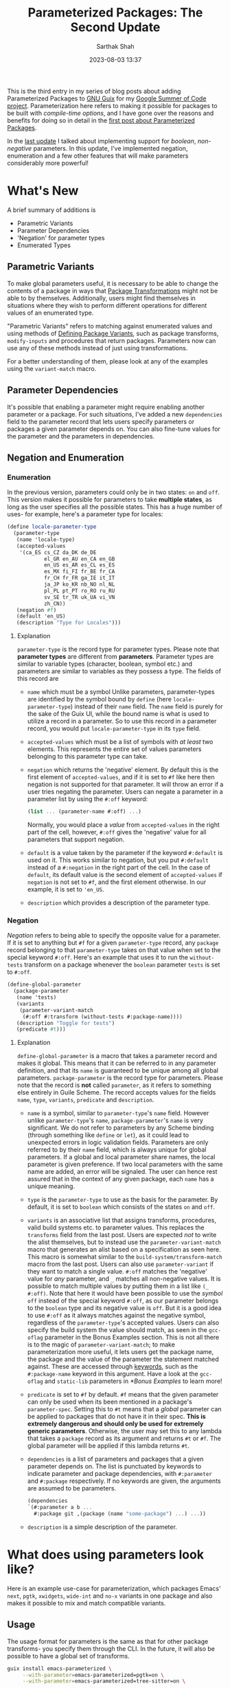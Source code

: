 #+TITLE:Parameterized Packages: The Second Update
#+AUTHOR:Sarthak Shah
#+DATE: 2023-08-03 13:37
#+TAGS: Guix, GSoC, Scheme
#+OPTIONS: toc:nil num:nil
#+HAUNT_BASE_DIR: /home/sixtyfour/Documents/Code/Guile/blog

This is the third entry in my series of blog posts about adding Parameterized Packages to [[https://guix.gnu.org/][GNU Guix]] for my [[https://summerofcode.withgoogle.com/programs/2023/projects/heQYLzrz][Google Summer of Code project]]. Parameterization here refers to making it possible for packages to be built with /compile-time options/, and I have gone over the reasons and benefits for doing so in detail in the [[https://blog.lispy.tech/an-introduction-to-parameterized-packages.html][first post about Parameterized Packages]].

In the [[https://blog.lispy.tech/parameterized-packages-an-update.html][last update]] I talked about implementing support for /boolean/, /non-negative/ parameters. In this update, I've implemented negation, enumeration and a few other features that will make parameters considerably more powerful!

* What's New
A brief summary of additions is
+ Parametric Variants
+ Parameter Dependencies
+ 'Negation' for parameter types
+ Enumerated Types

** Parametric Variants
To make global parameters useful, it is necessary to be able to change the contents of a package in ways that [[https://guix.gnu.org/manual/devel/en/html_node/Package-Transformation-Options.html][Package Transformations]] might not be able to by themselves. Additionally, users might find themselves in situations where they wish to perform different operations for different values of an enumerated type.

"Parametric Variants" refers to matching against enumerated values and using methods of [[https://guix.gnu.org/manual/en/html_node/Defining-Package-Variants.html][Defining Package Variants]], such as package transforms, ~modify-inputs~ and procedures that return packages. Parameters now can use any of these methods instead of just using transformations.

For a better understanding of them, please look at any of the examples using the ~variant-match~ macro.

** Parameter Dependencies
It's possible that enabling a parameter might require enabling another parameter or a package.
For such situations, I've added a new ~dependencies~ field to the parameter record that lets users specify parameters or packages a given parameter depends on. You can also fine-tune values for the parameter and the parameters in dependencies.

** Negation and Enumeration
*** Enumeration
In the previous version, parameters could only be in two states: ~on~ and ~off~.
This version makes it possible for parameters to take *multiple states*, as long as the user specifies all the possible states.
This has a huge number of uses- for example, here's a parameter type for locales:
#+BEGIN_SRC scheme
  (define locale-parameter-type
    (parameter-type
     (name 'locale-type)
     (accepted-values
      '(ca_ES cs_CZ da_DK de_DE
              el_GR en_AU en_CA en_GB
              en_US es_AR es_CL es_ES
              es_MX fi_FI fr_BE fr_CA
              fr_CH fr_FR ga_IE it_IT
              ja_JP ko_KR nb_NO nl_NL
              pl_PL pt_PT ro_RO ru_RU
              sv_SE tr_TR uk_UA vi_VN
              zh_CN))
     (negation #f)
     (default 'en_US)
     (description "Type for Locales")))
#+END_SRC
**** Explanation
~parameter-type~ is the record type for parameter types.
Please note that *parameter types* are different from *parameters*.
Parameter types are similar to variable types (character, boolean, symbol etc.) and parameters are similar to variables as they possess a type.
The fields of this record are
+ ~name~ which must be a symbol
  Unlike parameters, parameter-types are identified by the symbol bound by ~define~ (here ~locale-parameter-type~) instead of their ~name~ field. The ~name~ field is purely for the sake of the Guix UI, while the bound name is what is used to utilize a record in a parameter.
  So to use this record in a parameter record, you would put ~locale-parameter-type~ in its ~type~ field.
+ ~accepted-values~ which must be a list of symbols with /at least/ two elements.
  This represents the entire set of values parameters belonging to this parameter type can take.
+ ~negation~ which returns the 'negative' element.
  By default this is the first element of ~accepted-values~, and if it is set to ~#f~ like here then negation is not supported for that parameter. It will throw an error if a user tries negating the parameter.
  Users can negate a parameter in a parameter list by using the ~#:off~ keyword:
  #+BEGIN_SRC scheme
  (list ... (parameter-name #:off) ...)
  #+END_SRC
  Normally, you would place a /value/ from ~accepted-values~ in the right part of the cell, however, ~#:off~ gives the 'negative' value for all parameters that support negation.
+ ~default~ is a value taken by the parameter if the keyword ~#:default~ is used on it.
  This works similar to negation, but you put ~#:default~ instead of a ~#:negation~ in the right part of the cell. In the case of ~default~, its default value is the second element of ~accepted-values~ if ~negation~ is not set to ~#f~, and the first element otherwise.
  In our example, it is set to ~'en_US~.
+ ~description~ which provides a description of the parameter type.
*** Negation
/Negation/ refers to being able to specify the opposite value for a parameter.
If it is set to anything but ~#f~ for a given ~parameter-type~ record, any ~package~ record belonging to that ~parameter-type~ takes on that value when set to the special keyword ~#:off~.
Here's an example that uses it to run the ~without-tests~ transform on a package whenever the ~boolean~ parameter ~tests~ is set to ~#:off~.
#+BEGIN_SRC scheme
  (define-global-parameter
    (package-parameter
     (name 'tests)
     (variants
      (parameter-variant-match
       (#:off #:transform (without-tests #:package-name))))
     (description "Toggle for tests")
     (predicate #t)))
#+END_SRC
**** Explanation
~define-global-parameter~ is a macro that takes a parameter record and makes it global.
This means that it can be referred to in any parameter definition, and that its ~name~ is guaranteed to be unique among all global parameters.
~package-parameter~ is the record type for parameters. Please note that the record is *not* called ~parameter~, as it refers to something else entirely in Guile Scheme.
The record accepts values for the fields ~name~, ~type~, ~variants~, ~predicate~ and ~description~.
+ ~name~ is a symbol, similar to ~parameter-type~'s ~name~ field.
  However unlike ~parameter-type~'s ~name~, ~package-parameter~'s ~name~ is very significant.
  We do not refer to parameters by any Scheme binding (through something like ~define~ or ~let~), as it could lead to unexpected errors in logic validation fields.
  Parameters are only referred to by their ~name~ field, which is always unique for global parameters. If a global and local parameter share names, the local parameter is given preference. If two local parameters with the same name are added, an error will be signaled.
  The user can hence rest assured that in the context of any given package, each ~name~ has a unique meaning.
+ ~type~ is the ~parameter-type~ to use as the basis for the parameter.
  By default, it is set to ~boolean~ which consists of the states ~on~ and ~off~.
+ ~variants~ is an associative list that assigns transforms, procedures, valid build systems etc. to parameter values.
  This replaces the ~transforms~ field from the last post.
  Users are expected /not/ to write the alist themselves, but to instead use the ~parameter-variant-match~ macro that generates an alist based on a specification as seen here.
  This macro is somewhat similar to the ~build-system/transform-match~ macro from the last post.
  Users can also use ~parameter-variant~ if they want to match a single value.
  ~#:off~ matches the 'negative' value for /any/ parameter, and ~_~ matches all non-negative values.
  It is possible to match multiple values by putting them in a list like ~(_ #:off)~.
  Note that here it would have been possible to use the /symbol/ ~off~ instead of the special keyword ~#:off~, as our parameter belongs to the ~boolean~ type and its negative value is ~off~. But it is a good idea to use ~#:off~ as it always matches against the negative symbol, regardless of the ~parameter-type~'s accepted values.
  Users can also specify the build system the value should match, as seen in the ~gcc-oflag~ parameter in the Bonus Examples section.
  This is not all there is to the magic of ~parameter-variant-match~;
  to make parameterization more useful, it lets users get the package name, the package and the value of the parameter the statement matched against.
  These are accessed through [[https://www.gnu.org/software/guile/manual/html_node/Keywords.html][keywords]], such as the ~#:package-name~ keyword in this argument.
  Have a look at the ~gcc-oflag~ and ~static-lib~ parameters in [[*Bonus Examples]] to learn more!
+ ~predicate~ is set to ~#f~ by default.
  ~#f~ means that the given parameter can only be used when its been mentioned in a package's ~parameter-spec~.
  Setting this to ~#t~ means that a /global/ parameter can be applied to packages that do not have it in their spec. *This is extremely dangerous and should only be used for extremely generic parameters*.
  Otherwise, the user may set this to any lambda that takes a ~package~ record as its argument and returns ~#t~ or ~#f~. The global parameter will be applied if this lambda returns ~#t~.
+ ~dependencies~ is a list of parameters and packages that a given parameter depends on. The list is punctuated by keywords to indicate parameter and package dependencies, with ~#:parameter~ and ~#:package~ respectively. If no keywords are given, the arguments are assumed to be parameters.
  #+BEGIN_SRC scheme
    (dependencies
    `(#:parameter a b ...
      #:package git ,(package (name "some-package") ...) ...))
  #+END_SRC
+ ~description~ is a simple description of the parameter.
* What does using parameters look like?
Here is an example use-case for parameterization, which packages Emacs' ~next~, ~pgtk~, ~xwidgets~, ~wide-int~ and ~no-x~ variants in one package and also makes it possible to mix and match compatible variants.
** Usage
The usage format for parameters is the same as that for other package transforms- you specify them through the CLI. In the future, it will also be possible to have a global set of transforms.
#+BEGIN_SRC bash
  guix install emacs-parameterized \
       --with-parameter=emacs-parameterized=pgtk=on \
       --with-parameter=emacs-parameterized=tree-sitter=on \
#+END_SRC
** Underlying Code
Under the hood, this is what the implementation looks like.
#+BEGIN_SRC scheme
(package-with-parameters
 [parameter-spec
  (local
      (list
       (package-parameter (name 'next))
       (package-parameter (name 'tree-sitter)
                          (dependencies '(tree-sitter)))
       (package-parameter
        (name 'pgtk)
        (variants
         (parameter-variant-match
          (_ #:transform (with-configure-flag
                          #:package-name "=--with-pgtk"))))
        (dependencies '(tree-sitter x11)))
       (package-parameter
        (name 'xwidgets)
        (variants
         (parameter-variant-match
          (_ #:transform (with-configure-flag
                          #:package-name "=--with-xwidgets")))))
       (package-parameter
        (name 'wide-int)
        (variants
         (parameter-variant-match
          (_ #:transform (with-configure-flag
                          #:package-name "=--with-wide-int")))))))
  (one-of '((_ (x11 #:off) pgtk)
            (_ (x11 #:off) xwidgets)))]
 (inherit emacs)
 (name "emacs-parameterized")
 (source
  (parameter-if
   'next
   (origin
    (inherit (package-source emacs))
    (method git-fetch)
    (uri (git-reference
          (url "https://git.savannah.gnu.org/git/emacs.git/")
          (commit (string-append "emacs-" version))))
    (file-name (git-file-name name version))
    (patches
     (search-patches
      "emacs-exec-path.patch"
      "emacs-fix-scheme-indent-function.patch"
      "emacs-native-comp-driver-options.patch"
      (parameter-if 'pgtk
                    "emacs-pgtk-super-key-fix.patch"
                    nil)))
    (sha256
     (base32
      "09jm1q5pvd1dc0xq5rhn66v1j235zlr72kwv5i27xigvi9nfqkv1")))
   (origin
    (inherit (package-source emacs)))))
 (arguments
  (substitute-keyword-arguments (package-arguments emacs)
    (parameter-match
     [((x11 #:off))
      '(((#:configure-flags flags #~'())
         #~(delete "--with-cairo" #$flags))
        ((#:modules _) (%emacs-modules build-system))
        ((#:phases phases)
         #~(modify-phases #$phases
             (delete 'restore-emacs-pdmp)
             (delete 'strip-double-wrap))))]
     [(#:all xwidgets (pgtk #:off))
      '(((#:configure-flags flags #~'())
         #~(cons "--with-xwidgets" #$flags))
        ((#:modules _) (%emacs-modules build-system))
        ((#:phases phases)
         #~(modify-phases #$phases
             (delete 'restore-emacs-pdmp)
             (delete 'strip-double-wrap))))])))
 (inputs
  (parameter-modify-inputs
   [(next) (prepend sqlite)]
   [(tree-sitter) (prepend tree-sitter)]
   [(xwidgets) (prepend gsettings-desktop-schemas
                        webkitgtk-with-libsoup2)]
   [((x11 #:off))
    (delete "libx11" "gtk+" "libxft" "libtiff" "giflib" "libjpeg"
            "imagemagick" "libpng" "librsvg" "libxpm" "libice" "libsm"
            "cairo" "pango" "harfbuzz" "libotf" "m17n-lib" "dbus")])))
#+END_SRC

** Step-by-step Explanation
1. ~package-with-parameters~
   This macro takes a ~parameter-spec~ as its first argument and applies the parameter specification to the package in its body. The /default parameters/ are then activated within the package.
2. ~parameter-spec~
   This record type contains all of the logic necessary to declare and resolve parameters for a package. This normally goes inside the ~properties~ field of the ~package~ record.
   In the previous post, it was necessary to put this record inside the properties, but now ~package-with-parameters~ handles that for us.
   The parameter specification record contains various fields, all of which are optional.
   I have gone over the fields in detail in the [[https://blog.lispy.tech/parameterized-packages-an-update.html][previous blog post]], hence I will not explain all of them in detail here.
   The only big change is that ~one-of~ now has a functionality wherein if you start a list within it with ~_~, you can have a case where none of the values in it are positive. Otherwise, it throws an error as one and only one value is expected to be positive.
   Also notice the usage of ~#:off~ to indicate negation.
   We have also not declared ~x11~, which will hence be treated as a global parameter. In general global parameters must either have their ~predicate~ set to something that returns ~#t~ or be present /anywhere/ in the ~parameter-spec~ to be applicable. Users are advised to put them in the ~optional~ field, as it was created with this use case in mind.
3. package body
   Within the package body, we have the usual fields you would expect.
   ~(inherit emacs)~ signifies that this package inherits all of emacs' base fields, and the rest of the fields are overrides of that.
   Please note that the ~name~ field cannot be influenced by parameters as it is not ~thunked~.
4. ~parameter-match~
   This is an extremely useful macro that matches /all/ the parameter lists that has any positive parameters. It is also possible to require all the parameters in a list to be positive by using ~#:all~. Please keep in mind that it does not short-circuit by default like ~cond~. It will keep matching parameters until all the lists have been combed through. A short-circuiting version exists in the form of ~parameter-match-case~. I've gone over the functionality offered by this macro in detail in the [[https://blog.lispy.tech/parameterized-packages-an-update.html][previous blog post]], however it has one small improvement:
   all conditionals now support checking if a parameter is set to a particular value instead of just checking if it is positive or not. This is very useful for enumerated types, where you might for example want to disable some features if and only if a parameter is set to the second positive value. To illustrate this, if you wanted to check whether a parameter ~y~ is set to ~v1~ or if the parameter list ~z~ is /non-negative/, the list would be ~((y v1) z)~.
   You can also use this to check for the default or negative value, with ~(parameter-name #:default)~ and ~(parameter-name #:off)~ respectively. ~_~ is a similar special symbol which matches all /non-negative/ values, but it is not necessary to use it since the parameter name by itself, say ~parameter-name~ is the same as ~(parameter-name _)~.
   We can see this in the ~((y v1) z)~ example above, where ~z~ is matching all non-negative values of ~z~ even though we did not specify it as ~(z _)~.
   You can also use this in all of the fields in ~parameter-spec~ that require you to specify parameters. The parameter value list syntax is the same everywhere.
I have gone over the rest of the conditionals in the  [[https://blog.lispy.tech/parameterized-packages-an-update.html][previous blog post]] too, they remain more or less the same with the exception that we use ~#:all~ inside lists instead of ~all~ like last time. This is to make it obvious at a glance that ~#:all~ is not a parameter like the rest of the list.
* Bonus Examples
Here are some bonus examples for enumerated parameters:
** GCC Optimization Flags
~gcc~ has a set of [[https://gcc.gnu.org/onlinedocs/gcc/Optimize-Options.html][optimization flags]] that can be used to make programs faster or smaller at the expense of stability.
This is a very basic attempt at adding that functionality to the ~gnu-build-system~ through the ~CFLAGS~ make-flag.
#+BEGIN_SRC scheme
(package-parameter
 (name 'gcc-oflag)
 (type
  (parameter-type
   (name '_)
   (accepted-values '(-O0 -O1 -O2 -O3 -Os -Ofast -Og -Oz))
   (negation #f)))
 (variants
  (parameter-variant-match
   (_ #:build-system gnu-build-system
      #:lambda
      (package/inherit #:package
        (arguments
         (substitute-keyword-arguments
          (package-arguments #:package)
          ((#:make-flags flags #~'())
           #~(append
              #$flags
              (list (string-append "CFLAGS="
                                   #:parameter-value)))))))))))
#+END_SRC
** Static Libraries
In [[https://hpc.guix.info/][High-Performance Computing]], it's often necessary to produce static builds of packages to share them with others. This parameter is a basic attempt at making it possible to do so with any given library.
#+BEGIN_SRC scheme
(package-parameter
 (name 'static-lib)
 (variants
  (parameter-variant-match
   (_ #:transform
      (with-configure-flag #:package-name "=--disable-shared")
      (with-configure-flag #:package-name "=--enable-static")))))
#+END_SRC
** Sneak Peak: A RESTful API for Parameterization
I recently made a [[https://emacs.ch/@cel7t/110695688332787396][post on Mastodon]] that claimed that the real advantage of Guix is that it's extensible with [[https://www.gnu.org/software/guile/][Guile Scheme]]. To back up this claim, once parameters have been merged to trunk I'll be writing a set of tutorials on hacking Guix with Guile Scheme.
One of these planned tutorials is going to be about writing a *RESTful API* using Guile that'll allow users to request a package with specific parameters.
Here is what the ~POST~ request for this API may look like:
#+BEGIN_SRC JSON
  POST /test HTTP/1.1
  Host: guix.example
  Accept: application/json
  Content-Type: application/json
  Content-Length: 194

  {
    "User" : "guix-hacker",
    "Package" : "emacs",
    "Parameters" : [
        { "Parameter" : "next",
          "Value" : "on"},
        { "Parameter" : "tree-sitter",
          "Value" : "off"}
			  ]
  }
#+END_SRC

* Future work

Here I have demonstrated a basic DSL that is more-or-less just S-expressions. There is however scope for making it a lot more convenient to use parameters, and thus there are plans on building a convenience syntax on top of this simple one.
One example is using ~~parameter-name~ to indicate the negation of a parameter. However, syntax like this may not be obvious to everyone at a glance, which is why we have decided to make a convenience DSL with these features only after heavy deliberation and discussion.

The next few updates will focus on the UI for Parameterization. The primary goals for the UI are to make it easy to discover parameterization options, tell what type a parameter is and to figure out parameter combinations that work for a given package.

* Closing Thoughts

 As can be seen with the Parameterized Emacs example in this post, parameterization will make it possible to join a large number of variations of packages and *reduce* the amount of code requiring maintenance. One of the aims of this project is to also create procedures that test parameter combinations and measure the combinatorial complexity brought about by parameterization, which should make testing parameteric variants easy too.
 
 I expect parameterization to be particularly useful for running Guix on exotic hardware (such as static minimalistic targets) or on High-Performance Computing Systems (specific architecture optimizations) and make it generally easy to tailor a lot of packages for a particular system's requirements.
 
 This update marks the completion of this Google Summer of Code project's midterms. I'd like to thank my mentors Pjotr Prins and Gábor Boskovit as well as Ludovic Courtès, Arun Isaac and Efraim Flashner for their guidance and help, without which I don't think I'd have been able to reach this milestone. I'm also very grateful to the many wonderful people in the Guix community that provided me with a lot of useful advice and suggestions.

Stay tuned for updates, and happy hacking!
